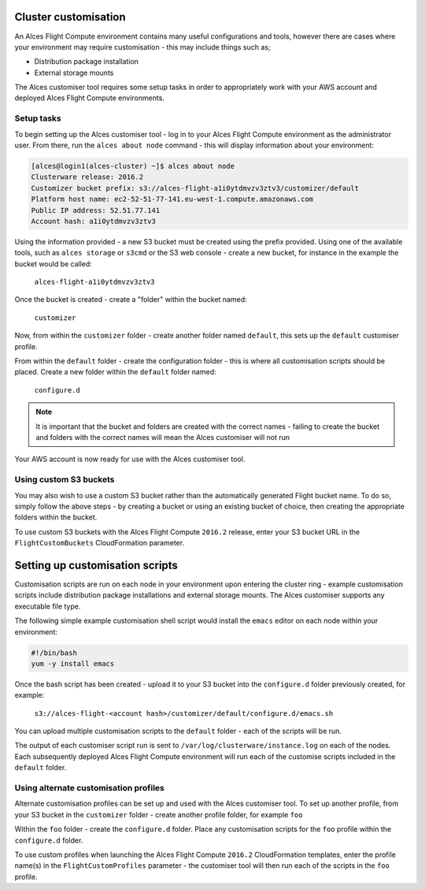 .. _customisation:

Cluster customisation
#####################

An Alces Flight Compute environment contains many useful configurations and tools, however there are cases where your environment may require customisation - this may include things such as;

* Distribution package installation
* External storage mounts

The Alces customiser tool requires some setup tasks in order to appropriately work with your AWS account and deployed Alces Flight Compute environments. 

Setup tasks
-----------

To begin setting up the Alces customiser tool - log in to your Alces Flight Compute environment as the administrator user. From there, run the ``alces about node`` command - this will display information about your environment: 

.. code:: bash

    [alces@login1(alces-cluster) ~]$ alces about node
    Clusterware release: 2016.2
    Customizer bucket prefix: s3://alces-flight-a1i0ytdmvzv3ztv3/customizer/default
    Platform host name: ec2-52-51-77-141.eu-west-1.compute.amazonaws.com
    Public IP address: 52.51.77.141
    Account hash: a1i0ytdmvzv3ztv3

Using the information provided - a new S3 bucket must be created using the prefix provided. Using one of the available tools, such as ``alces storage`` or ``s3cmd`` or the S3 web console - create a new bucket, for instance in the example the bucket would be called: 

    ``alces-flight-a1i0ytdmvzv3ztv3``

Once the bucket is created - create a "folder" within the bucket named: 

    ``customizer``

Now, from within the ``customizer`` folder - create another folder named ``default``, this sets up the ``default`` customiser profile. 

From within the ``default`` folder - create the configuration folder - this is where all customisation scripts should be placed. Create a new folder within the ``default`` folder named:

    ``configure.d``

.. note:: It is important that the bucket and folders are created with the correct names - failing to create the bucket and folders with the correct names will mean the Alces customiser will not run

Your AWS account is now ready for use with the Alces customiser tool. 

Using custom S3 buckets
-----------------------

You may also wish to use a custom S3 bucket rather than the automatically generated Flight bucket name. To do so, simply follow the above steps - by creating a bucket or using an existing bucket of choice, then creating the appropriate folders within the bucket.

To use custom S3 buckets with the Alces Flight Compute ``2016.2`` release, enter your S3 bucket URL in the ``FlightCustomBuckets`` CloudFormation parameter.

Setting up customisation scripts
################################

Customisation scripts are run on each node in your environment upon entering the cluster ring - example customisation scripts include distribution package installations and external storage mounts. The Alces customiser supports any executable file type. 

The following simple example customisation shell script would install the ``emacs`` editor on each node within your environment: 

.. code:: bash

    #!/bin/bash
    yum -y install emacs

Once the bash script has been created - upload it to your S3 bucket into the ``configure.d`` folder previously created, for example: 

    ``s3://alces-flight-<account hash>/customizer/default/configure.d/emacs.sh``

You can upload multiple customisation scripts to the ``default`` folder - each of the scripts will be run. 

The output of each customiser script run is sent to ``/var/log/clusterware/instance.log`` on each of the nodes. Each subsequently deployed Alces Flight Compute environment will run each of the customise scripts included in the ``default`` folder.

Using alternate customisation profiles
--------------------------------------

Alternate customisation profiles can be set up and used with the Alces customiser tool. To set up another profile, from your S3 bucket in the ``customizer`` folder - create another profile folder, for example ``foo``

Within the ``foo`` folder - create the ``configure.d`` folder. Place any customisation scripts for the ``foo`` profile within the ``configure.d`` folder. 

To use custom profiles when launching the Alces Flight Compute ``2016.2`` CloudFormation templates, enter the profile name(s) in the ``FlightCustomProfiles`` parameter - the customiser tool will then run each of the scripts in the ``foo`` profile. 
